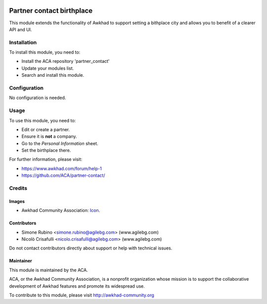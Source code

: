 .. image:: https://img.shields.io/badge/license-AGPL--3-blue.svg
   :target: https://www.gnu.org/licenses/agpl
   :alt: License: AGPL-3

==========================
Partner contact birthplace
==========================

This module extends the functionality of Awkhad to support setting a bithplace city and allows you to benefit of a clearer API and UI.


Installation
============

To install this module, you need to:

* Install the ACA repository 'partner_contact'
* Update your modules list.
* Search and install this module.

Configuration
=============

No configuration is needed.

Usage
=====

To use this module, you need to:

* Edit or create a partner.
* Ensure it is **not** a company.
* Go to the *Personal Information* sheet.
* Set the birthplace there.

For further information, please visit:

* https://www.awkhad.com/forum/help-1
* https://github.com/ACA/partner-contact/


.. image:: https://awkhad-community.org/website/image/ir.attachment/5784_f2813bd/datas
   :alt: Try me on Runbot
   :target: https://runbot.awkhad-community.org/runbot/134/12.0


Credits
=======

Images
------

* Awkhad Community Association: `Icon <https://github.com/ACA/maintainer-tools/blob/master/template/module/static/description/icon.svg>`_.

Contributors
------------

* Simone Rubino <simone.rubino@agilebg.com> (www.agilebg.com)
* Nicolò Crisafulli <nicolo.crisafulli@agilebg.com> (www.agilebg.com)

Do not contact contributors directly about support or help with technical issues.

Maintainer
----------

.. image:: https://awkhad-community.org/logo.png
   :alt: Awkhad Community Association
   :target: https://awkhad-community.org

This module is maintained by the ACA.

ACA, or the Awkhad Community Association, is a nonprofit organization whose
mission is to support the collaborative development of Awkhad features and
promote its widespread use.

To contribute to this module, please visit http://awkhad-community.org

